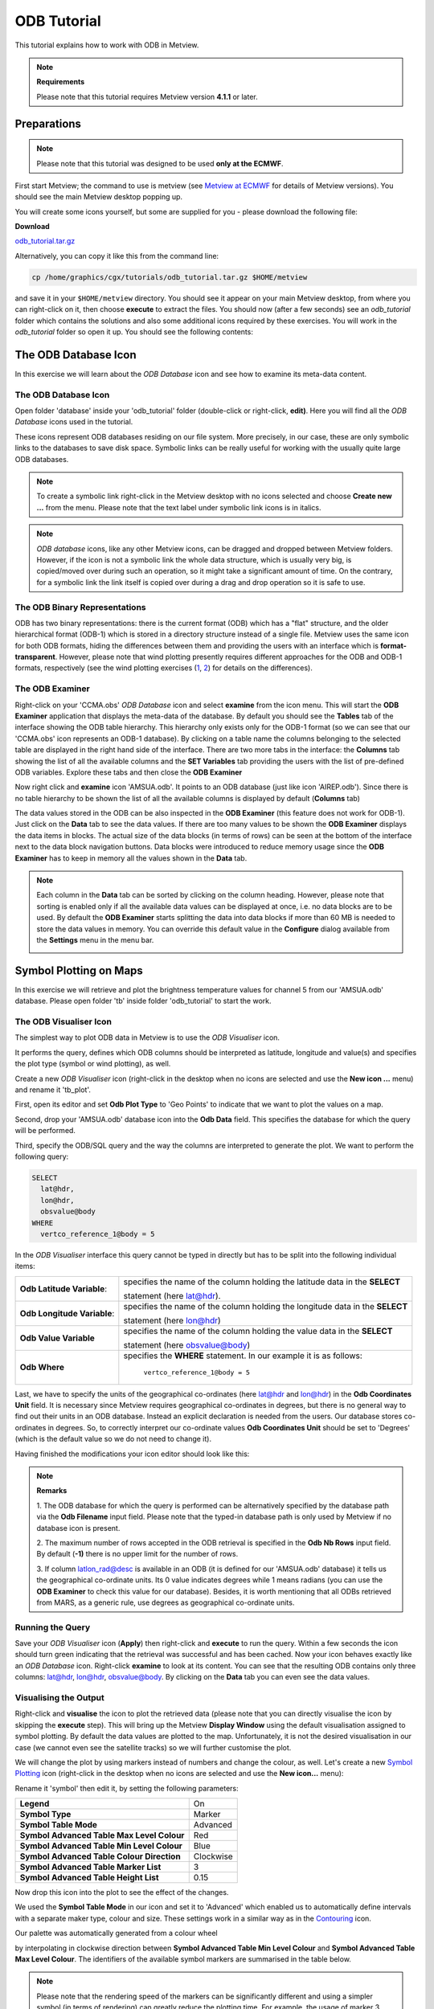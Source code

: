 .. _odb_tutorial:

ODB Tutorial
############

This tutorial explains how to work with ODB in Metview.

.. note::

  **Requirements** 
  
  Please note that this tutorial requires Metview version **4.1.1** or later.

Preparations
************

.. note::

  Please note that this tutorial was designed to be used **only at the ECMWF**.
  
First start Metview; the command to use is metview (see `Metview at ECMWF <https://confluence.ecmwf.int/display/METV/Metview+at+ECMWF>`_ for details of Metview versions). 
You should see the main Metview desktop popping up.

You will create some icons yourself, but some are supplied for you - please download the following file:

**Download**

`odb_tutorial.tar.gz <https://confluence.ecmwf.int/download/attachments/69189318/odb_tutorial.tar.gz?api=v2&modificationDate=1483717650714&version=2>`_

Alternatively, you can copy it like this from the command line:

.. code-block:: unix

  cp /home/graphics/cgx/tutorials/odb_tutorial.tar.gz $HOME/metview

and save it in your ``$HOME/metview`` directory. 
You should see it appear on your main Metview desktop, from where you can right-click on it, then choose **execute** to extract the files. 
You should now (after a few seconds) see an *odb_tutorial* folder which contains the solutions and also some additional icons required by these exercises. 
You will work in the *odb_tutorial* folder so open it up. 
You should see the following contents:

.. image:: /_static/odb_tutorial/image2017-1-6_13-44-5.png

The ODB Database Icon
*********************

In this exercise we will learn about the *ODB Database* icon and see how to examine its meta-data content.

The ODB Database Icon
=====================

Open folder 'database' inside your 'odb_tutorial' folder (double-click or right-click, **edit)**. 
Here you will find all the *ODB Database* icons used in the tutorial.

.. image:: /_static/odb_tutorial/worddava90ad13e11698b6f39de6fcb1ed1a11d.png

These icons represent ODB databases residing on our file system. 
More precisely, in our case, these are only symbolic links to the databases to save disk space. 
Symbolic links can be really useful for working with the usually quite large ODB databases.

.. note::

  To create a symbolic link right-click in the Metview desktop with no icons selected and choose **Create new ...** from the menu. 
  Please note that the text label under symbolic link icons is in italics.

.. note::
  *ODB database* icons, like any other Metview icons, can be dragged and dropped between Metview folders. 
  However, if the icon is not a symbolic link the whole data structure, which is usually very big, is copied/moved over during such an operation, so it might take a significant amount of time. 
  On the contrary, for a symbolic link the link itself is copied over during a drag and drop operation so it is safe to use.

The ODB Binary Representations
==============================

ODB has two binary representations: there is the current format (ODB) which has a "flat" structure, and the older hierarchical format (ODB-1) which is stored in a directory structure instead of a single file. 
Metview uses the same icon for both ODB formats, hiding the differences between them and providing the users with an interface which is **format-transparent**. 
However, please note that wind plotting presently requires different approaches for the ODB and ODB-1 formats, respectively (see the wind plotting exercises 
(`1 <https://confluence.ecmwf.int/display/METV/ODB+Tutorial#ODBTutorial-wind_plotting>`_, 
`2 <https://confluence.ecmwf.int/display/METV/ODB+Tutorial#ODBTutorial-wind_plotting2>`_) for details on the differences).

The ODB Examiner
================

Right-click on your 'CCMA.obs' *ODB Database* icon and select **examine** from the icon menu. 
This will start the **ODB Examiner** application that displays the meta-data of the database. 
By default you should see the **Tables** tab of the interface showing the ODB table hierarchy. 
This hierarchy only exists only for the ODB-1 format (so we can see that our 'CCMA.obs' icon represents an ODB-1 database). 
By clicking on a table name the columns belonging to the selected table are displayed in the right hand side of the interface. 
There are two more tabs in the interface: the **Columns** tab showing the list of all the available columns and the **SET Variables** tab providing the users with the list of pre-defined ODB variables. 
Explore these tabs and then close the **ODB Examiner**

.. image:: /_static/odb_tutorial/worddavb61b5f37f2e3a378fb04290548a73a1b.png

Now right click and **examine** icon 'AMSUA.odb'. 
It points to an ODB database (just like icon 'AIREP.odb'). 
Since there is no table hierarchy to be shown the list of all the available columns is displayed by default (**Columns** tab)

.. image:: /_static/odb_tutorial/worddavb4e78e128f1292573e960f47993bab4d.png

The data values stored in the ODB can be also inspected in the **ODB Examiner** (this feature does not work for ODB-1). 
Just click on the **Data** tab to see the data values. 
If there are too many values to be shown the **ODB Examiner** displays the data items in blocks. 
The actual size of the data blocks (in terms of rows) can be seen at the bottom of the interface next to the data block navigation buttons. 
Data blocks were introduced to reduce memory usage since the **ODB Examiner** has to keep in memory all the values shown in the **Data** tab.

.. image:: /_static/odb_tutorial/worddavb424abdcea5edb122f9fa3ace280495f.png

.. note::

  Each column in the **Data** tab can be sorted by clicking on the column heading. 
  However, please note that sorting is enabled only if all the available data values can be displayed at once, i.e. no data blocks are to be used. 
  By default the **ODB Examiner** starts splitting the data into data blocks if more than 60 MB is needed to store the data values in memory. You can override this default value in the **Configure** dialog available from the **Settings** menu in the menu bar.

  .. image:: /_static/odb_tutorial/worddav4c406e650016202ce715dd77ee4e4925.png

Symbol Plotting on Maps
***********************

In this exercise we will retrieve and plot the brightness temperature values for channel 5 from our 'AMSUA.odb' database. Please open folder 'tb' inside folder 'odb_tutorial' to start the work.

The ODB Visualiser Icon
=======================

The simplest way to plot ODB data in Metview is to use the *ODB Visualiser* icon.

.. image:: /_static/odb_tutorial/worddavee54f3454b0670abfc6ea3f64d88bce4.png

It performs the query, defines which ODB columns should be interpreted as latitude, longitude and value(s) and specifies the plot type (symbol or wind plotting), as well.

Create a new *ODB Visualiser* icon (right-click in the desktop when no icons are selected and use the **New icon ...** menu) and rename it 'tb_plot'.

First, open its editor and set **Odb Plot Type** to 'Geo Points' to indicate that we want to plot the values on a map.

Second, drop your 'AMSUA.odb' database icon into the **Odb Data** field. 
This specifies the database for which the query will be performed.

Third, specify the ODB/SQL query and the way the columns are interpreted to generate the plot. 
We want to perform the following query:

.. code-block:: python
  
  SELECT 
    lat@hdr,
    lon@hdr,
    obsvalue@body
  WHERE
    vertco_reference_1@body = 5 
  
In the *ODB Visualiser* interface this query cannot be typed in directly but has to be split into the following individual items:

.. list-table::

  * - **Odb Latitude Variable**:
    - specifies the name of the column holding the latitude data in the **SELECT**
    
      statement (here lat@hdr).

  * - **Odb Longitude Variable**:
    - specifies the name of the column holding the longitude data in the **SELECT**
    
      statement (here lon@hdr)

  * - **Odb Value Variable**
    - specifies the name of the column holding the value data in the **SELECT**
      
      statement (here obsvalue@body)

  * - **Odb Where**
    - specifies the **WHERE** statement. 
      In our example it is as follows:
      
        ``vertco_reference_1@body = 5``

Last, we have to specify the units of the geographical co-ordinates (here lat@hdr and lon@hdr) in the **Odb Coordinates Unit** field. 
It is necessary since Metview requires geographical co-ordinates in degrees, but there is no general way to find out their units in an ODB database. 
Instead an explicit declaration is needed from the users. 
Our database stores co-ordinates in degrees. 
So, to correctly interpret our co-ordinate values **Odb Coordinates Unit** should be set to 'Degrees' (which is the default value so we do not need to change it).

Having finished the modifications your icon editor should look like this:

.. image:: /_static/odb_tutorial/worddavf51503c7ba4f0215042b67be4abcdade.png

.. note::

  **Remarks**

  1. The ODB database for which the query is performed can be alternatively specified by the database path via the **Odb Filename** input field. 
  Please note that the typed-in database path is only used by Metview if no database icon is present.

  2. The maximum number of rows accepted in the ODB retrieval is specified in the **Odb Nb Rows** input field. 
  By default (**-1)** there is no upper limit for the number of rows.

  3. If column latlon_rad@desc is available in an ODB (it is defined for our 'AMSUA.odb' database) it tells us the geographical co-ordinate units. 
  Its 0 value indicates degrees while 1 means radians (you can use the **ODB Examiner** to check this value for our database). 
  Besides, it is worth mentioning that all ODBs retrieved from MARS, as a generic rule, use degrees as geographical co-ordinate units.

Running the Query
=================

Save your *ODB Visualiser* icon (**Apply**) then right-click and **execute** to run the query. 
Within a few seconds the icon should turn green indicating that the retrieval was successful and has been cached. 
Now your icon behaves exactly like an *ODB Database* icon. 
Right-click **examine** to look at its content. 
You can see that the resulting ODB contains only three columns: lat@hdr, lon@hdr, obsvalue@body. 
By clicking on the **Data** tab you can even see the data values.

.. image:: /_static/odb_tutorial/worddav8fb0ad2155093488a49b2caf6e9b0d40.png

Visualising the Output
======================

Right-click and **visualise** the icon to plot the retrieved data (please note that you can directly visualise the icon by skipping the **execute** step). This will bring up the Metview **Display Window** using the default visualisation assigned to symbol plotting. By default the data values are plotted to the map. Unfortunately, it is not the desired visualisation in our case (we cannot even see the satellite tracks) so we will further customise the plot.

.. image:: /_static/odb_tutorial/worddav489ec607202e702bb79ccee848d4c442.png

We will change the plot by using markers instead of numbers and change the colour, as well. 
Let's create a new `Symbol Plotting <https://confluence.ecmwf.int/display/METV/Symbol+Plotting>`_ icon (right-click in the desktop when no icons are selected and use the **New icon...** menu):

.. image:: /_static/odb_tutorial/worddav3869ba3607f9441f19c3700450e24b99.png

Rename it 'symbol' then edit it, by setting the following parameters:

.. list-table::

  * - **Legend**
    - On

  * - **Symbol Type**
    - Marker

  * - **Symbol Table Mode**
    - Advanced

  * - **Symbol Advanced Table Max Level Colour**
    - Red

  * - **Symbol Advanced Table Min Level Colour**
    - Blue

  * - **Symbol Advanced Table Colour Direction**
    - Clockwise

  * - **Symbol Advanced Table Marker List**
    - 3

  * - **Symbol Advanced Table Height List**
    - 0.15

Now drop this icon into the plot to see the effect of the changes.

.. image:: /_static/odb_tutorial/worddavbcc893dfe3d7e00f85183ffbf8e86fcf.png

We used the **Symbol Table Mode** in our icon and set it to 'Advanced' which enabled us to automatically define intervals with a separate maker type, colour and size. 
These settings work in a similar way as in the `Contouring <https://confluence.ecmwf.int/display/METV/Contouring>`_ icon.

Our palette was automatically generated from a colour wheel

.. image:: /_static/odb_tutorial/worddav0180d1fd7e7f3de24ed26661d9efd6c4.png

by interpolating in clockwise direction between **Symbol Advanced Table Min Level Colour** and **Symbol Advanced Table Max Level Colour**. 
The identifiers of the available symbol markers are summarised in the table below.

.. image:: /_static/odb_tutorial/worddavf2144940b26d0eba5ac11c4ced8e3963.png

.. note::

  Please note that the rendering speed of the markers can be significantly different and using a simpler symbol (in terms of rendering) can greatly reduce the plotting time. 
  For example, the usage of marker 3 (plus sign) can result in much faster plot generation than that of marker 15 (filled circle).

Changing the Default Symbol Plotting Icon
=========================================

Since the visual change is so useful (and the rendering process is much faster, as well) we will now make the settings of our 'symbol' icon the defaults for symbol plotting in Metview.

* Open your main Metview folder (select item 'Main Folder' from the **Folders** menu in the menu bar of the **Metview Desktop**)

  .. image:: /_static/odb_tutorial/worddave3e007e14a2b4aa504fe9b551bdcf860.png

* Open the subfolder called 'System' and then subfolder 'Defaults'.

* Do one of the following: edit the `Symbol Plotting <https://confluence.ecmwf.int/display/METV/Symbol+Plotting>`_ icon in the 'Defaults' folder to specify your new settings or else delete it and copy your 'symbol' icon into this folder then rename it 'Symbol Plotting'

For information: To delete an icon, right-click, **delete**; to move an icon between folders, drag it with the left mouse button; to copy an icon between folders, drag it with the middle mouse button.

* Save your changes and visualise your *ODB Visualiser* icon again - your new default symbol plotting attributes are automatically applied.

Now close your 'Defaults' folder.

Having a Histogram in the Legend
================================

So far we have used the default legend settings, which resulted in a continuous legend. 
Now we will change our legend so that it could display a histogram showing the data distribution across the data intervals used in the symbol plotting.

Let's create a new `Legend <https://confluence.ecmwf.int/display/METV/Legend>`_ icon:

.. image:: /_static/odb_tutorial/worddave53549f70a24bc40b702ae64a28be088.png

Edit it, by setting the following parameter:

.. list-table::

  * - **Legend Display Type**
    - Histogram

Now drop the icon into the plot to see how the legend has been changed: it now contains an additional area holding the histogram.

.. image:: /_static/odb_tutorial/worddav0ec12f95cb4d3416e80c712ba635279b.png

Fixing the Symbol Plotting Intervals
====================================

Now zoom in and out of different areas. 
What happens to the palette - does it stay constant? The default behaviour is to create 10 interval levels *within the range of data actually plotted*. 
As the area changes, so does the range of values being plotted.
Let's create a palette which will not be altered when we change the area. 
Copy your 'symbol' icon (either right-click + **duplicate**, or drag with the middle mouse button), and rename the copy 'symbol_fixed' by clicking on its title. 
Edit the icon and make the following changes:

.. list-table::

  * - **Symbol Advanced Table Selection Type**
    - Interval

  * - **Symbol Advanced Table Min Value**
    - 220

  * - **Symbol Advanced Table Max Value**
    - 270

  * - **Symbol Advanced Table Interval**
    - 5

Now when you apply this icon you will see that the palette is fixed wherever you zoom.

Changing the Title
==================

The title of the ODB plot was automatically generated. 
It contains the database name (in this case it is a temporary file, the result of the query) and some statistics. 
To use a custom title we need a `Text Plotting <https://confluence.ecmwf.int/display/METV/Text+Plotting>`_ icon. 
This time you do not need to create a new icon since there is one called 'title' already prepared for you. 
Edit this icon to see how the title is constructed. 
Then simply drag it into the **Display Window** and see how your title has been changed.

Inspecting the Data Values
==========================

Data values at the cursor position can be inspected with the **Cursor Data Tool,** which can be activated by pressing on the gun-sight icon in the toolbar of the **Display Window**. 
The **Cursor Data Tool** displays the co-ordinates of the current cursor position and the information for the nearest data point to this position.

.. image:: /_static/odb_tutorial/worddavea696a2c870b675be66b6781284062d7.png

You may find hard to use the **Cursor Data Tool** for ODB since it is complicated to properly position the cursor in data dense regions in the plot. 
To overcome this difficulty you need to launch the **Magnifier** by pressing on the magnifier icon in the toolbar and navigate it to your area of interest in the plot.

.. image:: /_static/odb_tutorial/worddavea696a2c870b675be66b6781284062d7.png

Now if you move the cursor inside the magnifying glass it is significantly easier to distinguish the individual data points since you navigate the cursor inside a closed-up region.

.. image:: /_static/odb_tutorial/worddav8b0bf0693283f23097eae80886e1569c.png

Wind Plotting on Maps
*********************

In this exercise we will retrieve and plot wind vectors for aircraft data above 250 hPa using the *ODB Visualiser* icon.

.. note::

  Please note that the *ODB Visualiser* icon needs to retrieve both wind components within a single ODB/SQL query. 
  This type of query is working fine for ODB-1 databases. 
  However, it is only working for ODB databases if the wind components are stored in different columns (but this is not the general case). 
  Therefore we will demonstrate wind plotting here with an ODB-1 database ('CCMA.obs') and show an alternative way for ODB data `here <https://confluence.ecmwf.int/display/METV/ODB+Tutorial#ODBTutorial-wind_plotting2>`_.

Writing a Wind Data Query
=========================

In our 'CCMA.obs' database the u and v wind component values are stored in the same column (obsvalue) strictly following each other. 
It means that a u value is always followed by a v value in the database. 
To gain access for the u and v values independently we need a way somehow to refer to the next row in the database. This can be done by adding the #1 suffix to the column names in question. 
So our query to retrieve wind vectors for aircraft data above 250 hPa can be written as:
 
.. code-block:: python
  
  SELECT
    lat@hdr,
    lon@hdr,
    obsvalue@hdr,
    obsvalue@hdr#1
  FROM hdr, body
  WHERE
    obstype@hdr = 2 and
    varno@body = 3 and
    varno@body#1 = 4 and
    vertco_reference_1@body < 25000 
  
Here the u wind component data is specified by obsvalue@body (with varno@body=3) while the v wind component data comes from the next row specified by obsvalue@body#1 (with varno@body#1=4).

Creating an ODB Visualiser Icon
===============================

Now open folder 'wind' inside your 'odb_tutorial' folder. 
Create a new ODB Visualiser icon and rename it 'wind_plot'. 
Open its editor and set **ODB Plot Type** to 'Geo Vectors' to indicate that we want to plot vectors on a map.
Then, change the icon to perform the query specified above for the 'CCMA.obs' icon located in this folder. 
This can be done in a similar fashion to our `symbol plotting <https://confluence.ecmwf.int/display/METV/ODB+Tutorial#ODBTutorial-symbol_plotting>`_ example. 
The main difference is that this time we plot wind data, so we need to work with the u and v wind components instead of scalar data values.

.. image:: /_static/odb_tutorial/worddav6922589a22109bb3914c939037f43d09.png

First, drop your 'CCMA.obs' *ODB Database* icon into the **Odb Data** field. 
This defines the database for which the query will be performed.

Second, we need to specify the query by setting the following individual items:

.. list-table::

  * - **Odb Latitude Variable**
    - specifies the name of the column holding the latitude data in the  
    
      SELECT statement (here lat@hdr)

  * - **Odb Longitude Variable**
    - specifies the name of the column holding the longitude data in the  
      
      SELECT statement (here lon@hdr)

  * - **Odb X Component Variable**
    - specifies the name of the column holding the u wind component data in 
    
      the SELECT statement (here obsvalue@body)

  * - **Odb Y Component Variable**
    - specifies the name of the column holding the v wind component data in 
    
      the SELECT statement (here obsvalue@body#1)

  * - **Odb Value Variable**
    - specifies the name of the column whose values will be used to generate
    
      the colour palette for the wind plotting. We leave this item empty 
      
      because it instructs Metview to use the wind speed for this purpose.

  * - **Odb From**
    - specifies the FROM statement (it is only needed for ODB-1 databases).

  * - **Odb Where**
    - specifies the WHERE statement. In our example it is as follows:
    
      .. code-block:: python
    
        obstype@hdr = 2 and
      
        varno@body = 3 and
      
        varno@body#1 = 4 and
      
        vertco_reference_1@body < 25000

Last, **Odb Coordinates Unit** has to be set to 'Radians' since our database stores geographical co-ordinates in radians.
Having finished editing your icon editor it should look like the picture on the previous page.

Running the Query
=================

Save your *ODB Visualiser* icon (**Apply**) then right-click and **execute** to run the query. 
Within a few seconds the icon should turn green indicating that the retrieval was successful and has been cached. 
Now your icon behaves exactly like an *ODB Database* icon. 
Right-click **examine** to look at its content.

Visualising the Output
======================

Right-click and **visualise** the icon to plot the retrieved data (please note that you can directly visualise this icon by skipping the **execute** step). 
This will bring up the Metview **Display Window** using the default visualisation assigned to wind plotting (your default settings might be different to the one used to generate this plot).

.. image:: /_static/odb_tutorial/worddav72170745a373b242279d1374a9b0b0f7.png

We will change the plot by applying a colour palette according to the wind speed and change the wind arrow size and thinning, as well.

Let's create a new `Wind Plotting <https://confluence.ecmwf.int/display/METV/Wind+Plotting>`_ icon:

.. image:: /_static/odb_tutorial/worddavd7987ea6c02449ef553170297c02ed9d.png

Rename it 'colour_wind' then edit it, by setting the following parameters:

.. list-table::

  * - **Wind Field Type**
    - Arrows

  * - **Wind Advanced Method**
    - On

  * - **Wind Arrow Unit Velocity**
    - 50

  * - **Wind Thinning Factor**
    - 1.0

  * - **Wind Advanced Colour Max Level Colour**
    - Red

  * - **Wind Advanced Colour Min Level Colour**
    - Blue

  * - **Wind Advanced Colour Direction**
    - Clockwise

Now drop this icon into the plot to see the effect of the changes.

.. image:: /_static/odb_tutorial/worddav5ba9875ca3cea3da2cc480819dcabc34.png

We used the **Wind Advanced Method** in our icon that enabled us to automatically define wind speed intervals and assign a nice palette to them. These settings work in a similar way to the `Contouring <https://confluence.ecmwf.int/display/METV/Contouring>`_ icon. 
Please note that our palette was automatically generated from a colour wheel by interpolating in clockwise direction between **Wind Advanced Colour Min Level Colour** and **Wind Advanced Colour Max Level Colour**.

Fixing the Wind Speed Intervals
===============================

If you zoom in and out of different areas you can see that the palette does not stay constant. 
The default behaviour is to create 10 interval levels *within the range of data actually plotted*. 
As the area changes, so does the range of values being plotted.

Now we will create a palette which will not be altered when we change the area. 
Copy the `Wind Plotting <https://confluence.ecmwf.int/display/METV/Wind+Plotting>`_ icon (either right-click **+ duplicate**, or drag with the middle mouse button), and rename the copy 'fixed_wind' by clicking on its title. 
Edit the icon and make the following changes:

.. list-table::

  * - **Wind Advanced Colour Selection Type**
    - Interval

  * - **Wind Advanced Colour Min Value**
    - 0

  * - **Wind Advanced Colour Max Value**
    - 90

  * - **Wind Advanced Colour Level Interva**
    - l5

Now when you apply this icon you will see that the palette is fixed wherever you zoom.

Changing the Title
==================

To change the automatically generated ODB title you need to simply drag an already prepared `Text Plotting <https://confluence.ecmwf.int/display/METV/Text+Plotting>`_ icon called 'title' into the **Display Window**.

Scatter Plots
*************

In this exercise we will generate scatter plots for the analysis and first guess departures values of brightness temperature. As in the previous exercises we will use channel 5 from our 'AMSUA.odb' database. Please open folder 'scatter' inside folder 'odb_tutorial' to start the work.

About Scatter Plots
===================

Scatter plots are used to display values in a Cartesian co-ordinate system for two variables for a set of data. 
In such plots the data is visualised as a collection of points where one variable specifies the positions on the horizontal axis and the other variable specifies the positions on the vertical axis. In our case column fg_depar@body defines the data for the horizontal axis and column an_depar@body defines the data for the vertical axis.

Creating an ODB Visualiser Icon
===============================

Create a new *ODB Visualiser* icon and rename it 'scatter_plot' then open its editor.

First, set **ODB Plot Type** to 'Xy Points' to indicate that we want to plot symbols in a Cartesian view.

Second, drop your 'AMSUA.odb' *ODB Database* icon into the **Odb Data** field. 
This specifies the database for which the query will be performed.

Last, specify the ODB/SQL query and the way the columns are to be interpreted to generate the plot. W
e want to perform the following query:
 
.. code-block:: python
  
  SELECT 
    fg_depar@body,
    an_depar@body,
  WHERE
    vertco_reference_1@body = 5 
  
In the *ODB Visualiser* interface this query cannot be typed in directly but has to be split into the following individual items:

.. list-table::

  * - **Odb X Variable**
    - specifies the name of the column holding the x data in the SELECT statement 
    
      (here fg_depar@body) 

  * - **Odb Y Variable**
    - specifies the name of the column holding the y data in the SELECT statement 
    
      (here an_depar@body) 

  * - **Odb Value Variable**
    - specifies the name of the column whose values will be used to generate the 
    
      colour palette for the scatter plot. We will leave this item empty because 
      
      we do not want to use this feature in this example. 

  * - **Odb Where**
    - specifies the WHERE statement. In our example it is as follows:
    
      .. code-block:: python
      
         vertco_reference_1@body = 5

Having finished the modifications your icon editor should look like this:

.. image:: /_static/odb_tutorial/worddav28aaa8a2ab823c91d2cceb37579c023e.png

Running the Query
=================

Save your *ODB Visualiser* icon (**Apply**) then right-click and **execute** to run the query. 
Within a few seconds the icon should turn green indicating that the retrieval was successful and has been cached. 
Now your icon behaves exactly like an *ODB Database* icon. 
Right-click **examine** to look at its content.

Visualising the Output
======================

Right-click and **visualise** the icon to plot the data (please note that you can directly visualise this icon by skipping the **execute** step). 
This will bring up the Metview **Display Window** using the default visualisation (black circles) assigned to this kind of plots.

.. image:: /_static/odb_tutorial/worddav09b8e7f27837626e5b738f1eda5f5f26.png

We can change the symbol (its type, colour and size) used for the plot with a `Symbol Plotting <https://confluence.ecmwf.int/display/METV/Symbol+Plotting>`_ icon. 
This time you do not need to create a new icon since there is one called 'scatter_symbol' already prepared for you. Edit this icon to see its settings then simply drag it into the **Display Window** and see how your plot has been changed.

.. image:: /_static/odb_tutorial/worddavef1a8cd79762dc7b0d104a8af6dac333.png

Defining Binning
================

The main problem with our scatter plot is that it has dense regions where the data distribution is really hard to see. 
To overcome this difficulty we will create a density map out of our scatter plot. 
We can achieve it by turning our scattered dataset into a gridded dataset via binning. 
Binning means that we split the scatter plot area into grid cells by defining bins along the horizontal and vertical axes. 
Then for each cell we assign the number of points it contains as a grid value.

We will define the properties of the binning via the `Binning <https://confluence.ecmwf.int/display/METV/Binning>`_ icon.

.. image:: /_static/odb_tutorial/worddav0b263434a9f59de25637ca4988ef97ed.png

Let's create a new *Binning* icon (it can be found in the **Visual Definitions** icon drawer, you may need to scroll the drawers to the right). 
Rename it 'bin_100' then edit it, by setting the following parameters:

.. list-table::

  * - **Binning X Count**
    - 100

  * - **Binning Y Count**
    - 100

With these settings we will split the data value range for both the x and y axes into 100 bins to generate the gridded dataset.

Now we will create a new ODB Visualiser icon to be used with our `Binning <https://confluence.ecmwf.int/display/METV/Binning>`_ icon. 
Copy your 'scatter_plot' icon (either right-click **+ duplicate**, or drag with the middle mouse button), and rename the copy 'bin_plot' by clicking on its title. 
Edit the icon and make the following changes:

Set **ODB Plot Type** to 'Xy_Binning' to indicate that we want to generate a new dataset with binning and want to plot it in a Cartesian view.
Then, drop your 'bin_100' `Binning <https://confluence.ecmwf.int/display/METV/Binning>`_ icon into the **Odb Binning** field as the picture below illustrates it.

.. image:: /_static/odb_tutorial/worddav38e33883a9a1693eee9fba30715744a9.png

Visualising the Binned Dataset
==============================

Right-click and **visualise** icon 'bin_plot' to retrieve the data, perform the binning and plot the resulting dataset. This will bring up the Metview **Display Window** using the default contouring visualisation assigned to gridded datasets (your default contouring settings might be different to the one used to generate this plot).

.. image:: /_static/odb_tutorial/worddave94228b12174076870c00ede3faa346c.png

Since isolines is not the desired visualisation type in our case (our data is not smooth enough) we will to further customise the contouring settings. 
The best choice for us is to use **grid shading** since it applies shading for the grid cells themselves and we get the correct representation of our grid in the plot. 
(Please note that grid shading is different to cell shading, since the latter always involves an interpolation to define a new set of grid cells that the shading is applied for.)

Let's create a new `Contouring <https://confluence.ecmwf.int/display/METV/Contouring>`_ icon (it can be found in the **Visual Definitions** icon drawer, you may need to scroll the drawers to the right).

.. image:: /_static/odb_tutorial/worddavc710d0dc706b5208928aab1f10546930.png

Rename it 'bin_grid_shade' then edit it, by setting the following parameters:

.. list-table::

  * - **Legend**
    - On

  * - **Contour**
    - Off

  * - **Contour Level Selection Type**
    - Count

  * - **Contour Reference Leve**
    - l0

  * - **Contour Min Level**
    - 1

  * - **Contour Shade Min Level**
    - 1

  * - **Contour Level Count**
    - 20

  * - **Contour Shade**
    - On

  * - **Contour Shade Technique**
    - Grid Shading

  * - **Contour Shade Method**
    - Area Fill

  * - **Contour Shade Max Level Colour**
    - Red

  * - **Contour Shade Min Level Colour**
    - Blue

  * - **Contour Shade Colour Direction**
    - Clockwise

Now drop this icon into the plot to see the effect of the changes.

.. image:: /_static/odb_tutorial/worddav48581a42aa40558dcba65caa763fa9b3.png

In our `Contouring <https://confluence.ecmwf.int/display/METV/Contouring>`_ icon we set the minimum value to '1.' to exclude grid cells containing no points at all and used 20 intervals between the minimum and the maximum to define the colour palette. 
Please note that our palette was automatically generated from a colour wheel by interpolating in clockwise direction between Contour Shade **Min Level Colour** and **Contour Shade Max Level Colour**.

Changing the View
=================

We will further customise the plot by changing the axis value ranges and adding axis labels and grid-lines to it. To change these properties we need a `Cartesian View <https://confluence.ecmwf.int/display/METV/Cartesian+View>`_ icon (it can be found in the **Visual Definitions** icon drawer).

.. image:: /_static/odb_tutorial/worddava8baede834f465f2cfcfda0f95a4ed26.png

This time you do not need to create a new icon since there is one called 'scatter_view' already prepared for you. Edit this icon to see how the view is constructed (please note that the axis properties are defined via the embedded *Horizontal Axis* and *Vertical Axis* icons). 
Then simply drag it into the **Display Window** and see how your plot has been changed.

.. image:: /_static/odb_tutorial/worddaved08bb74c7fcd444e2545bd8979f5ff5.png

Changing the Title
==================

To change the automatically generated ODB title you need to simply drag an already prepared `Text Plotting <https://confluence.ecmwf.int/display/METV/Text+Plotting>`_ icon called 'title' into the **Display Window**.

Plotting With Macro
*******************

In this example we will write the macro equivalent of the `symbol plotting <https://confluence.ecmwf.int/display/METV/ODB+Tutorial#ODBTutorial-symbol_plotting>`_ exercise we solved : we would like to retrieve and plot the brightness temperature for channel 5 for our 'AMSUA.odb' database. 
We will work in folder 'tb' again.

Basics
======

The implementation of ODB data plotting in Metview macro follows the same principles as in the interactive mode. In macro we work with the macro command equivalents of the ODB icons we have seen so far:

* *ODB Database* icon: its corresponding macro command is **read**.

* *ODB Visualiser* icon: its corresponding macro command is **odb_visualiser**.

Another feature is that multi-line text, which we used for the WHERE statement in the *ODB Visualiser* icon, should be specified as a set of concatenated strings in macro.
This technique is worth using if we do not want to put the (otherwise long) ODB queries into one line.

Automatic macro generation
==========================

The quickest way to generate a macro is to simply save a visualisation on screen as a *Macro* icon. Visualise your ODB data again, drop the symbol plotting and title icons into the plot and click on the macro icon in the tool bar of the **Display Window**.

.. image:: /_static/odb_tutorial/worddav259d4953ba61662d7b32cc081feedb5c.png

Now a new *Macro* icon called 'MacroFrameworkN' is generated in your folder. 
Right-click **visualise** this icon. 
Now you should see your original plot reproduced.

.. note::

  Please note that this macro is to be used primarily as a framework. 
  Depending on the complexity of the plot macros generated in this way may not work as expected and in such cases you may need to fine-tune them manually. 
  So, we will use an alternative way and **write our macro in the macro editor**.

Step 1 - Writing a macro
========================

Since we already have all the icons for our example we will not write the macro from scratch but instead we drop the icons into the **Macro editor** and just re-edit the automatically generated code.

Create a new *Macro* icon (it can be found in the **Macros** icon drawer) and rename it 'step1'. 
When you open the **Macro editor** (right-click **edit**) you can see that the first line contains #Metview Macro. Having this special comment in the first line helps Metview to identify the file as a macro, so we want to keep this comment in the first line.

Now position the cursor in the editor a few lines below the line of #Metview Macro. 
By doing so we specified the position where the icon-drop generated code will be placed. 
Then drop your 'tb_plot' *ODB Visualiser* icon into the **Macro editor**. 
You should see something like this (after removing the comment lines starting with # Importing):

.. code-block:: python
  
  #Metview Macro 
  amsua_2e_db = read("AMSUA.odb") 
    tb_plot = odb_visualiser(
    odb_where: " vertco_reference_1@body = 5 ",
    odb_data: amsua_2e_odb
  )
  
You only have to add the following command to the macro to plot the result:
 
.. code-block:: python
  
  plot(tb_plot) 
  
Now, if you execute this macro (right-click **execute** or click on the **Play** button in the **Macro editor**) you should see a **Display Window** popping up with your default symbol plotting visualisation.

Step 2 - Adding More Features
=============================

Duplicate the 'step1' *Macro* icon (right-click **duplicate)** and rename the duplicate 'step2'. 
In this step we will add our symbol plotting and title icons to the macro.

Position the cursor above the plot command in the **Macro editor** and drop your 'symbol_fixed' icon into it. 
Repeat this with the 'title' icon. Then modify the plot command by adding these new arguments after the ``tb_plot`` variable:  

.. code-block:: python
  
  plot(tb_plot,symbol_fixed,title) 
  
Now, if you run this macro you should see your modified plot in the **Display Window**.

.. note::

  The macro equivalent of the `wind plotting <https://confluence.ecmwf.int/display/METV/ODB+Tutorial#ODBTutorial-wind_plotting>`_ and `scatter plot <https://confluence.ecmwf.int/display/METV/ODB+Tutorial#ODBTutorial-scatter_plot>`_ exercises can be written in a very similar way to what was shown above for symbol plotting. The solutions can be found and studied in folder 'wind_solution' and 'scatter_solution', respectively.

The ODB Filter Icon
*******************

In this exercise we will learn about the *ODB Filter* icon.

.. image:: /_static/odb_tutorial/worddav8997db344ad37b37c602ee089f4a83f1.png

In the previous exercises we saw how to visualise ODB data with the *ODB Visualiser* icon. 
This icon is working well for visualisation, however, it is not suitable for performing general retrievals (with more than four columns) and does not allow direct access to the retrieved values (for data processing in macro). 
To achieve these goals we need to use the *ODB Filter* icon which is able to perform arbitrary ODB queries and save the results as new ODBs on output.

The Exercise
============

As a demonstration of the *ODB Filter* icon, we will compute and plot the analysis increments in observation space for the brightness temperature. Like in the `symbol plotting <https://confluence.ecmwf.int/display/METV/ODB+Tutorial#ODBTutorial-symbol_plotting>`_ exercise we will work again with channel 5 from our 'AMSUA.odb' database. Because our database does not contain the analysis increment we will compute it as the difference of the analysis departure and the first guess departure. 
First, we will write and perform the query needed for the exercise via the *ODB Filter* icon, then we will write a macro to do the computations and plot the final result.

The ODB Filter Icon
===================

Open folder 'filter' inside your 'odb_tutorial' folder. 
Create a new *ODB Filter* icon and rename it 'filter_dep'. 
Open its editor and perform the following steps:

Drop your 'AMSUA.odb' *ODB Database* icon into the **Odb Data** field. 
This specifies the database for which the query will be performed.

Type in the following ODB/SQL query in the **Odb Query** multi-line text input field. 
 
.. code-block:: python
  
  SELECT 
    lat@hdr as lat,
    lon@hdr as lon,
    fg_depar@body as fg_dep,
    an_depar@body as an_dep
  WHERE
    vertco_reference_1@body = 5 
  
Now your icon editor should look like this:

.. image:: /_static/odb_tutorial/worddavc44d91be045b34ed3a6d5c47e7867d01.png

.. note::

  **Remarks**
  
    * It is advised to use the full column names in the query because this fully complies with the SQL standards and newer versions of ODB require this as well.
    
    * We used aliases (e.g. as lat) since it highly simplifies the referencing to the columns in the visualisation and macro processing.
    
    * The ODB database for which the query is performed can be alternatively specified by the database path via the **Odb Filename** input field. 
      Please note that the typed-in database path is only used by Metview if no database icon is present.
    
    * The maximum number of rows accepted in the ODB retrieval is specified in the **Odb Nb Rows** input field. 
      By default (**-1)** there is no upper limit for the number of rows.

Running the Query
=================

Save your *ODB Filter* icon (**Apply**) then right-click and **execute** to run the query. 
Within a few seconds the icon should turn green indicating that the retrieval was successful and has been cached. 
Now your icon behaves exactly like an *ODB Database* icon. Right-click **examine** to look at its content.

.. image:: /_static/odb_tutorial/worddav9fbab3bc75d865853a493b1ec997a55e.png

Now you can see that as we defined it in the query the resulting ODB contains only four columns: lat, lon, fg_dep and an_dep.

Writing a Macro
===============

Now we will write a macro to compute the analysis increment and visualise it.

Create a new *Macro* icon and rename it 'step1'. 
Open the **Macro editor** (right-click **edit**) and move the cursor somewhere below the #Metview Macro line at the top. 
Then drop your 'filter_dep' icon into the editor. 
You should see something like this (after removing the comment lines starting with # Importing): 
 
.. code-block:: python
  
  #Metview Macro 
   
  amsua_2e_odb= read("AMSUA.odb") 
   
  filter_dep = odb_filter(
    odb_query: "select " &
      " lat@hdr as lat, " &
      " lon@hdr as lon, " &
      " fg_depar@body as fg_dep, " &
      " an_depar@body as an_dep " &
      "where " &
      " vertco_reference_1@body = 5 ",
    odb_data: amsua_2e_odb
  ) 
  
This piece of code performs the query and stores the result in an ODB database which is now represented by the ``filter_dep`` macro variable. 
Metview offers the values built-in macro function to read ODB column data into vectors. 
We need all the four columns for the computations and the visualisation, so we read them all one by one:
 
.. code-block:: python
  
  lat = values(filter_dep,"lat")
  lon = values(filter_dep,"lon")
  fg_dep = values(filter_dep,"fg_dep")
  an_dep = values(filter_dep,"an_dep") 
  
Having each ODB column stored in a vector we compute the analysis increment as the difference between the analysis departure and the first guess departure. 
First, we allocate a vector to store the result: 
 
.. code-block:: python
  
  num=count(lat)
  incr = vector(num) 
  
then compute the difference between the all the elements of the ``an_dep`` and ``fg_dep`` vectors:

.. code-block:: python
  
  incr = an_dep -fg_dep 
  
The last step is the visualisation of the result. 
The simplest way is to build a geopoints object out of the needed vectors (these are ``lat``,`` lon`` and ``incr``, respectively) and pass it to the plot command:

.. code-block:: python
  
  geo=create_geo(num,"xyv")
  geo=set_latitudes(geo,lat)
  geo=set_longitudes(geo,lon)
  geo=set_values(geo,incr) 
  plot(geo) 
  
Now, if you execute this macro (right-click **execute** or click on the **Play** button in the **Macro editor**) you should see a **Display Window** popping up with this result (your plot might look different depending on your default symbol plotting settings):

.. image:: /_static/odb_tutorial/worddavae94c271078e447f5d2a9ea57d0a8609.png

Improving the Plot
==================

In our plot the large increments (in terms of absolute value) are not clearly highlighted because the plot is dominated by the bright green colour assigned to the near-zero values. 
To enhance the plot we would like to apply another colour palette by using:

* green colour and small symbols for the values between -0.1 and 0.1

* blue palette for the negative values below -0.1

* red-to-yellow palette for the positive values above 0.1

It is complicated to create such a colour palette with one `Symbol Plotting <https://confluence.ecmwf.int/display/METV/Symbol+Plotting>`_ icon but we can overcome this difficulty by using three `Symbol Plotting <https://confluence.ecmwf.int/display/METV/Symbol+Plotting>`_ icons instead. 
This time you do not have to create these icons since they are already prepared for you.

Now visualise your plot again. Find the 'sym_small, 'sym_neg' and 'sym_pos' *Symbol Plotting* icons in the folder and select them together - either drag a rectangle around them, or click on each whilst holding down SHIFT. Then drag them together into the plot.

In the last step drag the 'title' *Text Plotting* icon into the plot, as well.

You will see an enhanced plot as shown below:

.. image:: /_static/odb_tutorial/worddav5603718b0e52839f0e354151366d6e01.png

Modifying the Macro
===================

We are satisfied with the new colour palette and with the title as well, so in the last step of the exercise we will add these new settings to our macro.

Duplicate the 'step1' macro icon (right-click **Duplicate)** and rename the duplicate 'step2'.
Position the cursor above the plot command in the **Macro editor** and drop your 'sym_small', 'sym_neg', 'sym pos' and 'title' icons into it (you can drop them together or one by one).

Then modify the plot command by adding these new arguments after the ``geo`` variable:

.. code-block:: python
  
  plot(geo,sym_neg,sym_small,sym_pos,title) 
  
Now, if you visualise the macro you should see your modified plot in the **Display Window**.

Wind Plotting with ODB Data
***************************

In this exercise we will present an example macro to show how to plot ODB wind data if both the wind components are stored in the same column in the database. 
We will demonstrate this plotting technique on aircraft wind data above 250 hPa from our 'AIREP.odb' ODB-2 database.

Running the Macro
=================

Open folder 'wind_odb2' inside your 'odb_tutorial' folder. 
You will find here the 'AIREP.odb' *ODB Database* icon and a macro called 'plot_wind'. 
If you right click and **visualise** the macro it will retrieve and plot the wind data from the database. 
You should see a **Display Window** popping up with the result (your plot might look different depending on your default wind plotting settings):

.. image:: /_static/odb_tutorial/worddavc838bee415c67e478910d1150fb1b590.png

This result was achieved by executing the following steps in the macro:

* Perform two queries: one for the u and one for the v wind component.

* Get the data values from the two resulting ODBs as vectors.

* Build an **xy_vector** geopoints object out of this data

* Visualise the geopoints object

Explaining the Macro
====================

Open the **Macro editor** for our macro (right-click **edit**) to study its source code.

The macro starts the ``#Metview Macro`` declaration. 
Then we load our database into a macro object.
   
.. code-block:: python
  
  mydb= read("AIREP.odb")
  
We perform two ODB/SQL queries for this database via the odb_filter command. 
The first query retrieves the u wind component while the second query retrieves the v wind component. 
As a result we have two ODB objects: ``filter_u`` containing columns lat, lon and u, and ``filter_v`` containing columns lat, lon and v. Since the u and v wind data come strictly after each other in the database we can be sure that the two ODBs have the same number of rows and their lat and lon columns are identical. 
 
.. code-block:: python
  
  filter_u = odb_filter(
   odb_query: "select " &
      " lat@hdr as lat, " &
      " lon@hdr as lon, " &
      " obsvalue@body as u, " &
      "where " &
      " obstype@hdr = 2 and " &
      " varno@body = 3 and "
      " vertco_reference_1@body > 25000 ",
   odb_data:myodb
   ) 
   filter_v = odb_filter(
   odb_query: "select " &
      " lat@hdr as lat, " &
      " lon@hdr as lon, " &
      " obsvalue@body as v, " &
      "where " &
      " obstype@hdr = 2 and " &
      " varno@body = 4 and "
      " vertco_reference_1@body > 25000 ",
   odb_data:myodb
   ) 
  
In the next step we extract the lat, lon, u and v ODB columns into vectors via the ``values()`` macro function. 

.. code-block:: python
  
  lat = values(filter_u,"lat")
  lon = values(filter_u,"lon")
  u = values(filter_u,"u")
  v = values(filter_v,"v")
  
Having each necessary ODB column stored in a vector we build an **xy_vector** geopoints object out of them. 
 
.. code-block:: python
  
  geo=create_geo(count(lat),"xy_vector")
  geo=set_latitudes(geo,lat)
  geo=set_longitudes(geo,lon)
  geo=set_values(geo,u)
  geo=set_value2s(geo,v) 
  
In the last step we specify our wind plotting visual definition  

.. code-block:: python
  
  colour_wind = mwind( ... ) 
  
then our title

.. code-block:: python
  
  title = mtext( ... )
  
and visualise the geopoints object itself 
 
.. code-block:: python
  
  plot(geo,colour_wind,title) 
  

MARS Retrievals
***************

In this exercise we will introduce how to retrieve ODB data from MARS in Metview.

.. note::

  Please note that the examples presented in this chapter are not guaranteed to work for you since the MARS ODB archive is still under development and subject to changes.


The MARS Retrieval Icon
=======================

In Metview we can access ODB from MARS by using the standard *MARS Retrieval* icon. 
This icon is located in the **Data Access** icon drawer.

.. image:: /_static/odb_tutorial/worddave23668175d4eca5b989af88f3b446aa8.png

Now create a new *MARS Retrieval* icon by dragging it into your folder and rename it 'mars_hirs'. 
We will edit this icon in order to retrieve HIRS data available for yesterday at 00 UT and also use the filter option to select only a subset of the archived columns. Our retrieval can be written as follows: 
 
.. code-block:: python
  
  retrieve,
    class = od,
    type= MFB,
    stream = DA,
    expver= 1,
    obsgroup= hirs,
    date = -1,
    time = 00,
    filter = "select lat,lon, obsvalue, vertco_reference_1" 
  
Now edit your *MARS Retrieval* icon so that it could perform this retrieval.

Please be aware that the **Obsgroup** parameter in the icon editor does not contain the string "hirs". 
Instead it offers a list of numerical IDs. The ID of HIRS is 2.

Running the Retrieval
=====================

Save your *MARS Retrieval* icon (**Apply**) then right-click and **execute** to run the query. 
Within a few seconds the icon should turn green indicating that the retrieval was successful and has been cached.

Working with the Retrieved Data
===============================

Now your icon behaves exactly like an *ODB Database* icon and all the relevant techniques introduced in the previous chapters can be used with it. 
It means that you can examine, visualise and manipulate the data it holds.

* To examine: just right-click **examine** to look at its content.

* To visualise: you need to use an ODB Visualiser icon (see `here <https://confluence.ecmwf.int/display/METV/ODB+Tutorial#ODBTutorial-symbol_plotting>`_). 
  There is one, called 'plot_hirs', already prepared for you in the folder. 
  It is to plot the observation values for channel 5 on a map. 
  Just edit this icon and drop your MARS Retrieval icon into the ODB Data field. Save the icon (**Apply**) then right-click and **visualise** to generate the plot.

* To manipulate: you need to write a macro (please read the next section about how to do it).

Macro Usage
===========

The usage of ODB MARS retrievals in Metview macro follows the same principles as in the interactive mode. 
In macro we work with the macro command equivalent of the *MARS Retrieval* icon which is retrieve.

Now we will write a simple macro to retrieve our HIRS ODB data from MARS and compute and print the minimum, maximum and mean of the observed data values.

Create a new *Macro* icon and rename it 'step1'. 
Open the **Macro editor** (right-click **edit**) and move the cursor somewhere below the #Metview Macro line at the top. 
Then drop your 'mars_hirs' icon into the editor. 
You should see something like this (after removing the comment lines starting with # Importing): 
 
.. code-block:: python
  
  #Metview Macro 
  mars_hirs = retrieve(
   type : "mfb",
   repres : "bu",
   obsgroup : "hirs",
   time : 00,
   resol : "",
   filter : "select lat, lon, obsvalue, vertco_reference_1"
   ) 
  
This piece of code performs the retrieval and stores the result in an ODB database which is now represented by the ``mars_hirs`` macro variable.

In the next step we will use the values built-in macro function to read the ODB data values into a vector. 
 
.. code-block:: python
  
  val = values(mars_hirs,"obsvalue@body") 
  
The last step is to compute some statistics for vector ``val`` and print them the into the standard output. 
 
.. code-block:: python
  
  min_v=minvalue(val)
  max_v=maxvalue(val)
  mean_v=mean(val)
  print("min: ",min_v," max: ",max_v," mean: ",mean_v) 
  
Now, if you execute this macro (right-click **execute** or click on the **Play** button in the **Macro editor**) you should see the following text appearing in the standard output:
   
.. code-block:: python
  
  min: 191.710006714 max: 301.720001221 mean: 238.441305601
  
Further Macro Examples
======================

There are two more macro examples in the folder to show you how to use ODB MARS retrievals in Metview macro:

* macro_filter: it shows how to manipulate ODB MARS data with the odb_filter function (see `here <https://confluence.ecmwf.int/display/METV/ODB+Tutorial#ODBTutorial-odb_filter>`_) to derive new datasets.

* macro_plot: it shows how to plot data from an ODB MARS retrieval. It is basically the macro equivalent of the 'plot_hirs' *ODB Visualiser* icon
